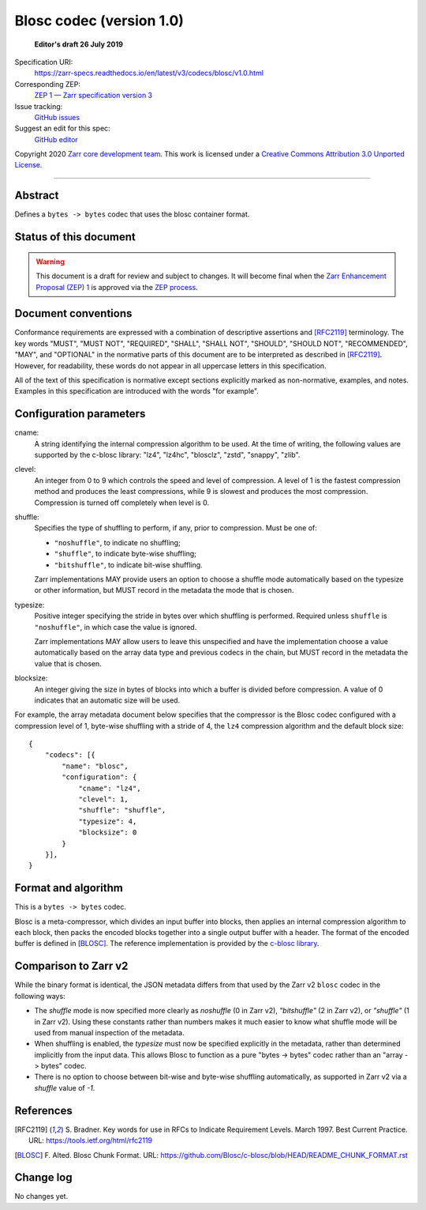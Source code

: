 ===========================
 Blosc codec (version 1.0)
===========================

  **Editor's draft 26 July 2019**

Specification URI:
    https://zarr-specs.readthedocs.io/en/latest/v3/codecs/blosc/v1.0.html
Corresponding ZEP:
    `ZEP 1 — Zarr specification version 3 <https://zarr.dev/zeps/draft/ZEP0001.html>`_
Issue tracking:
    `GitHub issues <https://github.com/zarr-developers/zarr-specs/labels/codec>`_
Suggest an edit for this spec:
    `GitHub editor <https://github.com/zarr-developers/zarr-specs/blob/main/docs/v3/codecs/blosc/v1.0.rst>`_

Copyright 2020 `Zarr core development team
<https://github.com/orgs/zarr-developers/teams/core-devs>`_. This work
is licensed under a `Creative Commons Attribution 3.0 Unported License
<https://creativecommons.org/licenses/by/3.0/>`_.

----


Abstract
========

Defines a ``bytes -> bytes`` codec that uses the blosc container format.


Status of this document
=======================

.. warning::
    This document is a draft for review and subject to changes.
    It will become final when the `Zarr Enhancement Proposal (ZEP) 1 <https://zarr.dev/zeps/draft/ZEP0001.html>`_
    is approved via the `ZEP process <https://zarr.dev/zeps/active/ZEP0000.html>`_.


Document conventions
====================

Conformance requirements are expressed with a combination of
descriptive assertions and [RFC2119]_ terminology. The key words
"MUST", "MUST NOT", "REQUIRED", "SHALL", "SHALL NOT", "SHOULD",
"SHOULD NOT", "RECOMMENDED", "MAY", and "OPTIONAL" in the normative
parts of this document are to be interpreted as described in
[RFC2119]_. However, for readability, these words do not appear in all
uppercase letters in this specification.

All of the text of this specification is normative except sections
explicitly marked as non-normative, examples, and notes. Examples in
this specification are introduced with the words "for example".


Configuration parameters
========================

cname:
    A string identifying the internal compression algorithm to be
    used. At the time of writing, the following values are supported
    by the c-blosc library: "lz4", "lz4hc", "blosclz", "zstd",
    "snappy", "zlib".
    
clevel:
    An integer from 0 to 9 which controls the speed and level of
    compression. A level of 1 is the fastest compression method and
    produces the least compressions, while 9 is slowest and produces
    the most compression. Compression is turned off completely when
    level is 0.

shuffle:
    Specifies the type of shuffling to perform, if any, prior to compression.
    Must be one of:

    - ``"noshuffle"``, to indicate no shuffling;
    - ``"shuffle"``, to indicate byte-wise shuffling;
    - ``"bitshuffle"``, to indicate bit-wise shuffling.

    Zarr implementations MAY provide users an option to choose a shuffle mode
    automatically based on the typesize or other information, but MUST record in
    the metadata the mode that is chosen.

typesize:
    Positive integer specifying the stride in bytes over which shuffling is
    performed.  Required unless ``shuffle`` is ``"noshuffle"``, in which case the value
    is ignored.

    Zarr implementations MAY allow users to leave this unspecified and have the
    implementation choose a value automatically based on the array data type and
    previous codecs in the chain, but MUST record in the metadata the value that
    is chosen.

blocksize:
    An integer giving the size in bytes of blocks into which a
    buffer is divided before compression. A value of 0
    indicates that an automatic size will be used.

For example, the array metadata document below specifies that the compressor is
the Blosc codec configured with a compression level of 1, byte-wise shuffling
with a stride of 4, the ``lz4`` compression algorithm and the default block
size::

    {
        "codecs": [{
            "name": "blosc",
            "configuration": {
                "cname": "lz4",
                "clevel": 1,
                "shuffle": "shuffle",
                "typesize": 4,
                "blocksize": 0
            }
        }],
    }


Format and algorithm
====================

This is a ``bytes -> bytes`` codec.

Blosc is a meta-compressor, which divides an input buffer into blocks,
then applies an internal compression algorithm to each block, then
packs the encoded blocks together into a single output buffer with a
header. The format of the encoded buffer is defined in [BLOSC]_. The
reference implementation is provided by the `c-blosc library
<https://github.com/Blosc/c-blosc>`_.


Comparison to Zarr v2
=====================

While the binary format is identical, the JSON metadata differs from that used
by the Zarr v2 ``blosc`` codec in the following ways:

- The `shuffle` mode is now specified more clearly as `noshuffle` (0 in Zarr v2),
  `"bitshuffle"` (2 in Zarr v2), or `"shuffle"` (1 in Zarr v2).  Using these constants
  rather than numbers makes it much easier to know what shuffle mode will be
  used from manual inspection of the metadata.

- When shuffling is enabled, the `typesize` must now be specified explicitly in
  the metadata, rather than determined implicitly from the input data.  This
  allows Blosc to function as a pure "bytes -> bytes" codec rather than an
  "array -> bytes" codec.

- There is no option to choose between bit-wise and byte-wise shuffling
  automatically, as supported in Zarr v2 via a `shuffle` value of `-1`.

References
==========

.. [RFC2119] S. Bradner. Key words for use in RFCs to Indicate
   Requirement Levels. March 1997. Best Current Practice. URL:
   https://tools.ietf.org/html/rfc2119

.. [BLOSC] F. Alted. Blosc Chunk Format. URL:
   https://github.com/Blosc/c-blosc/blob/HEAD/README_CHUNK_FORMAT.rst


Change log
==========

No changes yet.
